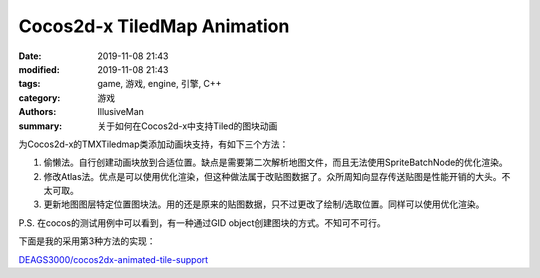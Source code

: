 Cocos2d-x TiledMap Animation
##########################################################

:date: 2019-11-08 21:43
:modified: 2019-11-08 21:43
:tags: game, 游戏, engine, 引擎, C++
:category: 游戏
:authors: IllusiveMan
:summary: 关于如何在Cocos2d-x中支持Tiled的图块动画

为Cocos2d-x的TMXTiledmap类添加动画块支持，有如下三个方法：

1. 偷懒法。自行创建动画块放到合适位置。缺点是需要第二次解析地图文件，而且无法使用SpriteBatchNode的优化渲染。
2. 修改Atlas法。优点是可以使用优化渲染，但这种做法属于改贴图数据了。众所周知向显存传送贴图是性能开销的大头。不太可取。
3. 更新地图图层特定位置图块法。用的还是原来的贴图数据，只不过更改了绘制/选取位置。同样可以使用优化渲染。

P.S. 在cocos的测试用例中可以看到，有一种通过GID object创建图块的方式。不知可不可行。

下面是我的采用第3种方法的实现：

`DEAGS3000/cocos2dx-animated-tile-support <https://github.com/DEAGS3000/cocos2dx-animated-tile-support>`_
